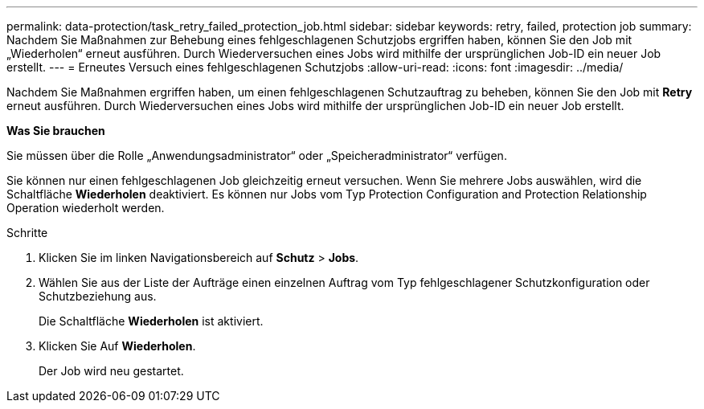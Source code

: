 ---
permalink: data-protection/task_retry_failed_protection_job.html 
sidebar: sidebar 
keywords: retry, failed, protection job 
summary: Nachdem Sie Maßnahmen zur Behebung eines fehlgeschlagenen Schutzjobs ergriffen haben, können Sie den Job mit „Wiederholen“ erneut ausführen. Durch Wiederversuchen eines Jobs wird mithilfe der ursprünglichen Job-ID ein neuer Job erstellt. 
---
= Erneutes Versuch eines fehlgeschlagenen Schutzjobs
:allow-uri-read: 
:icons: font
:imagesdir: ../media/


[role="lead"]
Nachdem Sie Maßnahmen ergriffen haben, um einen fehlgeschlagenen Schutzauftrag zu beheben, können Sie den Job mit *Retry* erneut ausführen. Durch Wiederversuchen eines Jobs wird mithilfe der ursprünglichen Job-ID ein neuer Job erstellt.

*Was Sie brauchen*

Sie müssen über die Rolle „Anwendungsadministrator“ oder „Speicheradministrator“ verfügen.

Sie können nur einen fehlgeschlagenen Job gleichzeitig erneut versuchen. Wenn Sie mehrere Jobs auswählen, wird die Schaltfläche *Wiederholen* deaktiviert. Es können nur Jobs vom Typ Protection Configuration and Protection Relationship Operation wiederholt werden.

.Schritte
. Klicken Sie im linken Navigationsbereich auf *Schutz* > *Jobs*.
. Wählen Sie aus der Liste der Aufträge einen einzelnen Auftrag vom Typ fehlgeschlagener Schutzkonfiguration oder Schutzbeziehung aus.
+
Die Schaltfläche *Wiederholen* ist aktiviert.

. Klicken Sie Auf *Wiederholen*.
+
Der Job wird neu gestartet.


